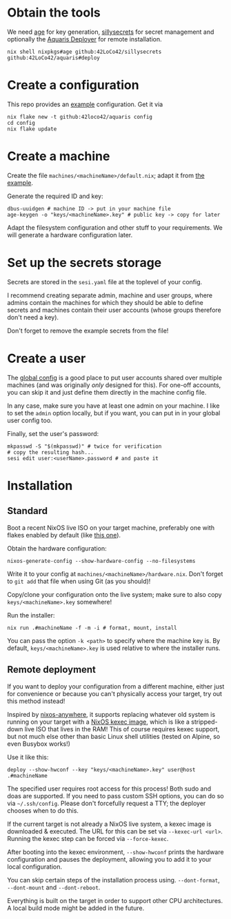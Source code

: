 * Obtain the tools
We need
[[https://github.com/FiloSottile/age][age]] for key generation,
[[https://github.com/42LoCo42/sillysecrets][sillysecrets]] for secret management
and optionally the [[file:../packages/deploy/][Aquaris Deployer]] for remote installation.
#+begin_src shell
  nix shell nixpkgs#age github:42LoCo42/sillysecrets github:42LoCo42/aquaris#deploy
#+end_src

* Create a configuration
This repo provides an [[file:../example][example]] configuration. Get it via
#+begin_src shell
  nix flake new -t github:42loco42/aquaris config
  cd config
  nix flake update
#+end_src

* Create a machine
Create the file =machines/<machineName>/default.nix=;
adapt it from [[file:../example/machines/example/default.nix][the example]].

Generate the required ID and key:
#+begin_src shell
  dbus-uuidgen # machine ID -> put in your machine file
  age-keygen -o "keys/<machineName>.key" # public key -> copy for later
#+end_src

Adapt the filesystem configuration and other stuff to your requirements.
We will generate a hardware configuration later.

* Set up the secrets storage
Secrets are stored in the =sesi.yaml= file at the toplevel of your config.

I recommend creating separate admin, machine and user groups,
where admins contain the machines for which they should be able to define secrets
and machines contain their user accounts (whose groups therefore don't need a key).

Don't forget to remove the example secrets from the file!

* Create a user
The [[file:../example/flake.nix#L17][global config]] is a good place to put
user accounts shared over multiple machines
(and was originally /only/ designed for this).
For one-off accounts, you can skip it and
just define them directly in the machine config file.

In any case, make sure you have at least one admin on your machine.
I like to set the =admin= option locally, but if you want,
you can put in in your global user config too.

Finally, set the user's password:
#+begin_src shell
  mkpasswd -S "$(mkpasswd)" # twice for verification
  # copy the resulting hash...
  sesi edit user:<userName>.password # and paste it
#+end_src

* Installation
** Standard
Boot a recent NixOS live ISO on your target machine,
preferably one with flakes enabled by default (like [[https://github.com/42LoCo42/.dotfiles/releases/tag/guanyin][this one]]).

Obtain the hardware configuration:
#+begin_src shell
  nixos-generate-config --show-hardware-config --no-filesystems
#+end_src
Write it to your config at =machines/<machineName>/hardware.nix=.
Don't forget to =git add= that file when using Git (as you should)!

Copy/clone your configuration onto the live system;
make sure to also copy =keys/<machineName>.key= somewhere!

Run the installer:
#+begin_src shell
  nix run .#machineName -f -m -i # format, mount, install
#+end_src
You can pass the option =-k <path>= to specify where the machine key is.
By default, =keys/<machineName>.key= is used relative to where the installer runs.

** Remote deployment
If you want to deploy your configuration from a different machine,
either just for convenience or because you can't physically access your target,
try out this method instead!

Inspired by [[https://github.com/nix-community/nixos-anywhere][nixos-anywhere]], it supports replacing whatever old system
is running on your target with a [[https://github.com/nix-community/nixos-images][NixOS kexec image]],
which is like a stripped-down live ISO that lives in the RAM!
This of course requires kexec support, but not much else
other than basic Linux shell utilities (tested on Alpine, so even Busybox works!)

Use it like this:
#+begin_src shell
  deploy --show-hwconf --key "keys/<machineName>.key" user@host .#machineName
#+end_src

The specified user requires root access for this process!
Both sudo and doas are supported.
If you need to pass custom SSH options, you can do so via =~/.ssh/config=.
Please don't forcefully request a TTY; the deployer chooses when to do this.

If the current target is not already a NixOS live system,
a kexec image is downloaded & executed.
The URL for this can be set via =--kexec-url <url>=.
Running the kexec step can be forced via =--force-kexec=.

After booting into the kexec environment,
=--show-hwconf= prints the hardware configuration and pauses the deployment,
allowing you to add it to your local configuration.

You can skip certain steps of the installation process using.
=--dont-format=, =--dont-mount= and =--dont-reboot=.

Everything is built on the target in order to support other CPU architectures.
A local build mode might be added in the future.
